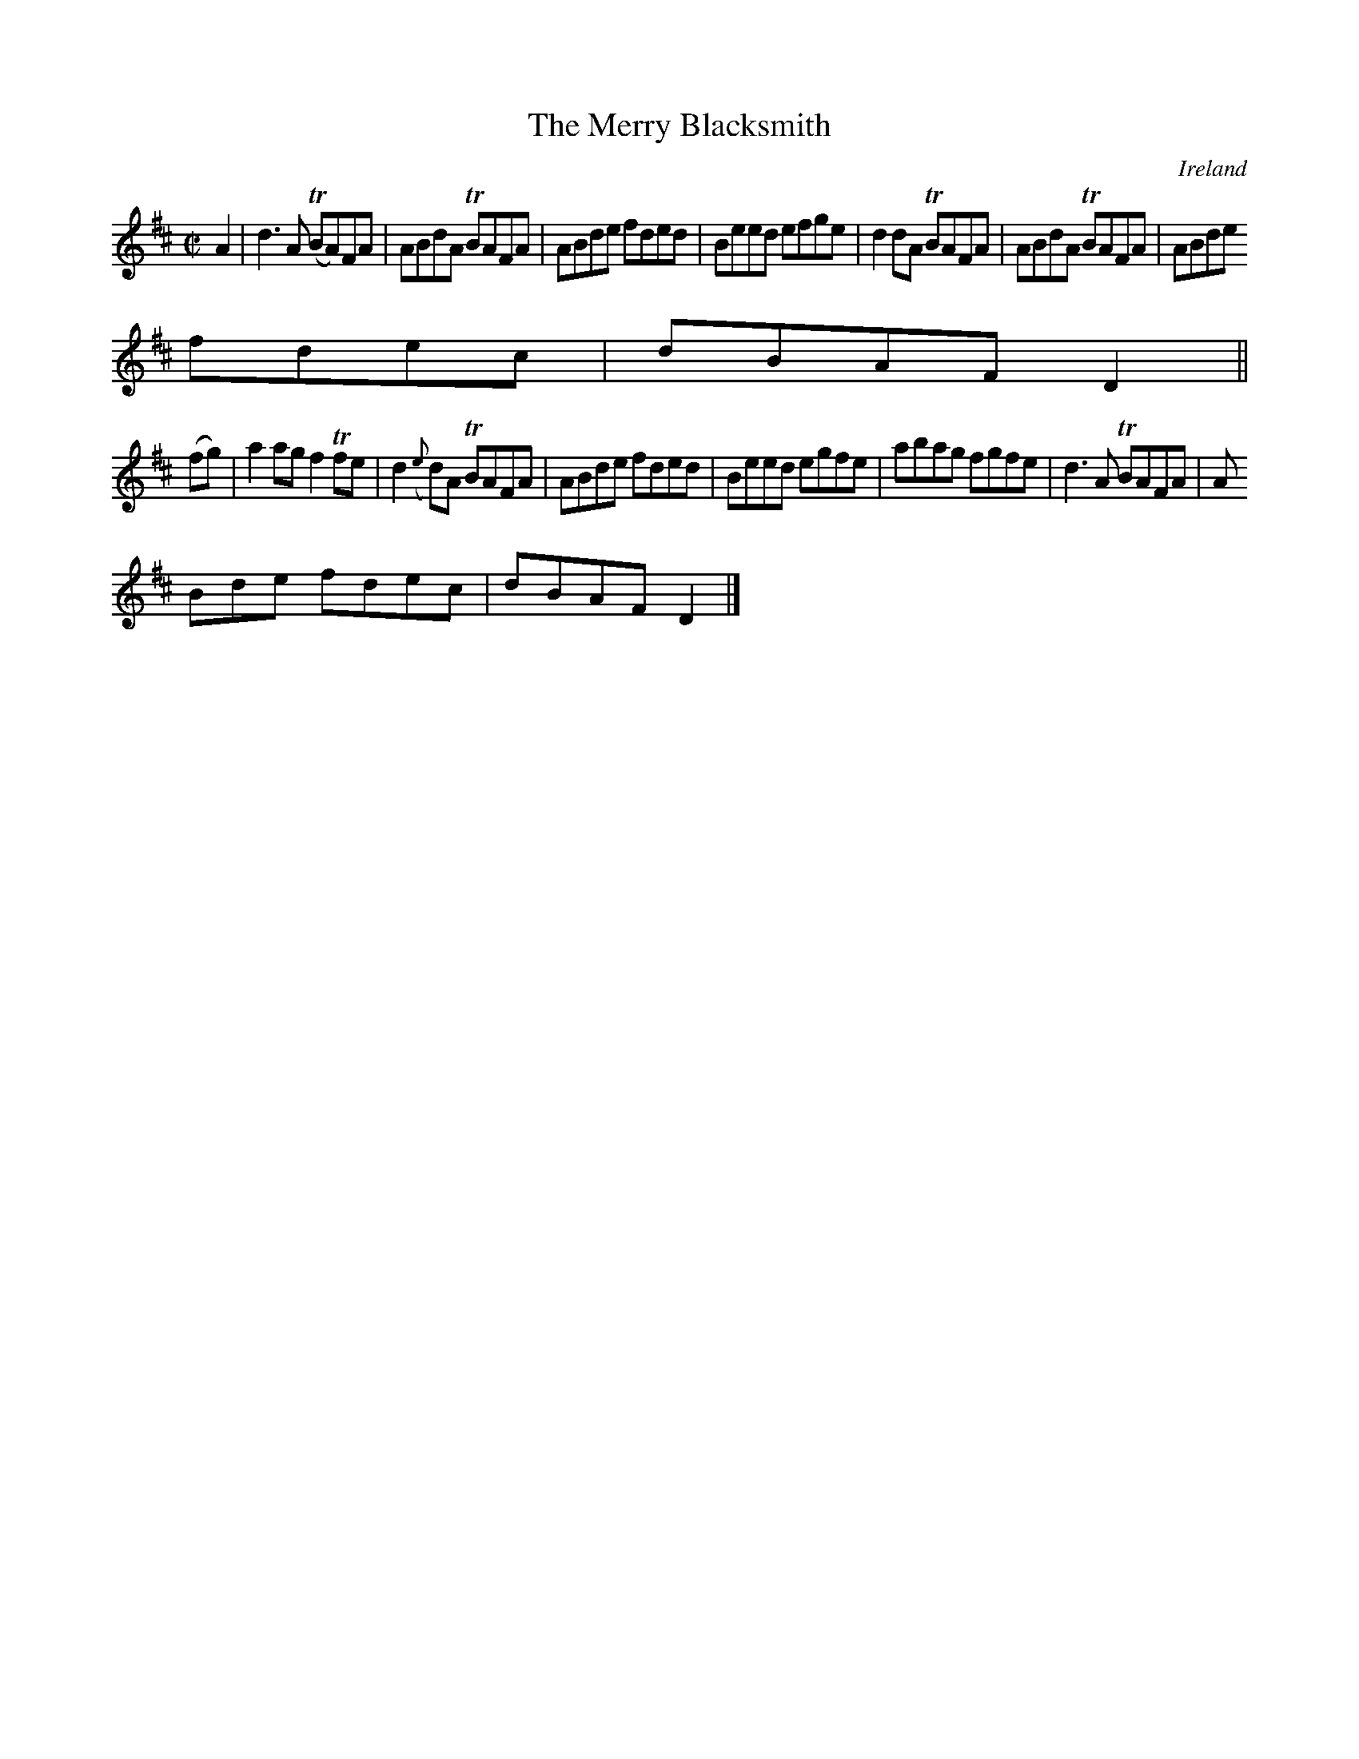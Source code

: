 X:727
T:The Merry Blacksmith
N:anon.
O:Ireland
B:Francis O'Neill: "The Dance Music of Ireland" (1907) no. 728
R:Reel
Z:Transcribed by Frank Nordberg - http://www.musicaviva.com
N:Music Aviva - The Internet center for free sheet music downloads
M:C|
L:1/8
K:D
A2|d3A (TBA)FA|ABdA TBAFA|ABde fded|Beed efge|d2dA TBAFA|ABdA TBAFA|ABde
fdec|dBAF D2||
(fg)|a2ag f2Tfe|d2({e}d)A TBAFA|ABde fded|Beed egfe|abag fgfe|d3A TBAFA|A
Bde fdec|dBAF D2|]
